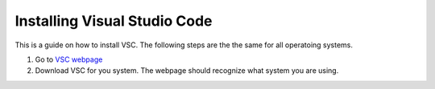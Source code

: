 .. _Install VSC:

Installing Visual Studio Code
===========================================
This is a guide on how to install VSC.  The following steps are the the same for all operatoing systems.

1. Go to `VSC webpage <https://code.visualstudio.com>`_ 

2. Download VSC for you system. The webpage should recognize what system you are using.


